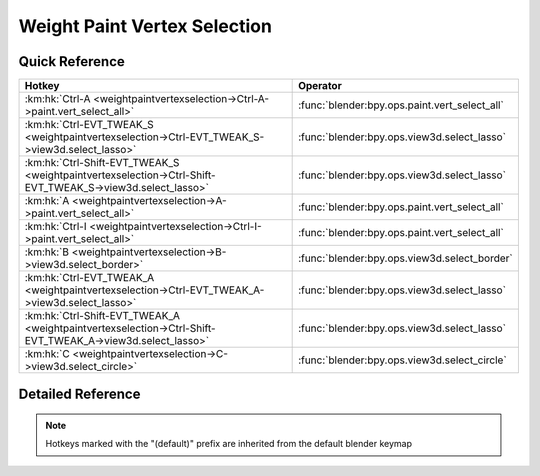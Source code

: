 *****************************
Weight Paint Vertex Selection
*****************************

.. km:module:: weightpaintvertexselection

   


---------------
Quick Reference
---------------

+----------------------------------------------------------------------------------------------------------+----------------------------------------------+
|Hotkey                                                                                                    |Operator                                      |
+==========================================================================================================+==============================================+
|:km:hk:`Ctrl-A <weightpaintvertexselection->Ctrl-A->paint.vert_select_all>`                               |:func:`blender:bpy.ops.paint.vert_select_all` |
+----------------------------------------------------------------------------------------------------------+----------------------------------------------+
|:km:hk:`Ctrl-EVT_TWEAK_S <weightpaintvertexselection->Ctrl-EVT_TWEAK_S->view3d.select_lasso>`             |:func:`blender:bpy.ops.view3d.select_lasso`   |
+----------------------------------------------------------------------------------------------------------+----------------------------------------------+
|:km:hk:`Ctrl-Shift-EVT_TWEAK_S <weightpaintvertexselection->Ctrl-Shift-EVT_TWEAK_S->view3d.select_lasso>` |:func:`blender:bpy.ops.view3d.select_lasso`   |
+----------------------------------------------------------------------------------------------------------+----------------------------------------------+
|:km:hk:`A <weightpaintvertexselection->A->paint.vert_select_all>`                                         |:func:`blender:bpy.ops.paint.vert_select_all` |
+----------------------------------------------------------------------------------------------------------+----------------------------------------------+
|:km:hk:`Ctrl-I <weightpaintvertexselection->Ctrl-I->paint.vert_select_all>`                               |:func:`blender:bpy.ops.paint.vert_select_all` |
+----------------------------------------------------------------------------------------------------------+----------------------------------------------+
|:km:hk:`B <weightpaintvertexselection->B->view3d.select_border>`                                          |:func:`blender:bpy.ops.view3d.select_border`  |
+----------------------------------------------------------------------------------------------------------+----------------------------------------------+
|:km:hk:`Ctrl-EVT_TWEAK_A <weightpaintvertexselection->Ctrl-EVT_TWEAK_A->view3d.select_lasso>`             |:func:`blender:bpy.ops.view3d.select_lasso`   |
+----------------------------------------------------------------------------------------------------------+----------------------------------------------+
|:km:hk:`Ctrl-Shift-EVT_TWEAK_A <weightpaintvertexselection->Ctrl-Shift-EVT_TWEAK_A->view3d.select_lasso>` |:func:`blender:bpy.ops.view3d.select_lasso`   |
+----------------------------------------------------------------------------------------------------------+----------------------------------------------+
|:km:hk:`C <weightpaintvertexselection->C->view3d.select_circle>`                                          |:func:`blender:bpy.ops.view3d.select_circle`  |
+----------------------------------------------------------------------------------------------------------+----------------------------------------------+


------------------
Detailed Reference
------------------

.. note:: Hotkeys marked with the "(default)" prefix are inherited from the default blender keymap

   

.. km:hotkey:: Ctrl-A -> paint.vert_select_all

   (De)select All

   bpy.ops.paint.vert_select_all(action='TOGGLE')
   
   
   +------------+--------+
   |Properties: |Values: |
   +============+========+
   |Action      |TOGGLE  |
   +------------+--------+
   
   
.. km:hotkey:: Ctrl-EVT_TWEAK_S -> view3d.select_lasso

   Lasso Select

   bpy.ops.view3d.select_lasso(path=[], deselect=False, extend=True)
   
   
   +------------+--------+
   |Properties: |Values: |
   +============+========+
   |Deselect    |False   |
   +------------+--------+
   
   
.. km:hotkey:: Ctrl-Shift-EVT_TWEAK_S -> view3d.select_lasso

   Lasso Select

   bpy.ops.view3d.select_lasso(path=[], deselect=False, extend=True)
   
   
   +------------+--------+
   |Properties: |Values: |
   +============+========+
   |Deselect    |True    |
   +------------+--------+
   
   
.. km:hotkeyd:: A -> paint.vert_select_all

   (De)select All

   bpy.ops.paint.vert_select_all(action='TOGGLE')
   
   
   +------------+--------+
   |Properties: |Values: |
   +============+========+
   |Action      |TOGGLE  |
   +------------+--------+
   
   
.. km:hotkeyd:: Ctrl-I -> paint.vert_select_all

   (De)select All

   bpy.ops.paint.vert_select_all(action='TOGGLE')
   
   
   +------------+--------+
   |Properties: |Values: |
   +============+========+
   |Action      |INVERT  |
   +------------+--------+
   
   
.. km:hotkeyd:: B -> view3d.select_border

   Border Select

   bpy.ops.view3d.select_border(gesture_mode=0, xmin=0, xmax=0, ymin=0, ymax=0, extend=True)
   
   
.. km:hotkeyd:: Ctrl-EVT_TWEAK_A -> view3d.select_lasso

   Lasso Select

   bpy.ops.view3d.select_lasso(path=[], deselect=False, extend=True)
   
   
   +------------+--------+
   |Properties: |Values: |
   +============+========+
   |Deselect    |False   |
   +------------+--------+
   
   
.. km:hotkeyd:: Ctrl-Shift-EVT_TWEAK_A -> view3d.select_lasso

   Lasso Select

   bpy.ops.view3d.select_lasso(path=[], deselect=False, extend=True)
   
   
   +------------+--------+
   |Properties: |Values: |
   +============+========+
   |Deselect    |True    |
   +------------+--------+
   
   
.. km:hotkeyd:: C -> view3d.select_circle

   Circle Select

   bpy.ops.view3d.select_circle(x=0, y=0, radius=1, gesture_mode=0)
   
   
